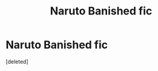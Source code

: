 #+TITLE: Naruto Banished fic

* Naruto Banished fic
:PROPERTIES:
:Score: 1
:DateUnix: 1597222043.0
:DateShort: 2020-Aug-12
:FlairText: What's That Fic?
:END:
[deleted]


